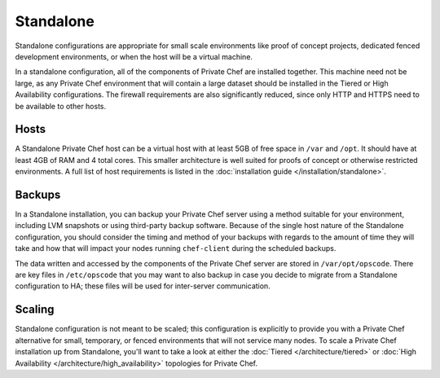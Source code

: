.. index::
  single: standalone

==========
Standalone
==========

Standalone configurations are appropriate for small scale environments like proof of concept projects, dedicated fenced development environments, or when the host will be a virtual machine.

In a standalone configuration, all of the components of Private Chef are installed together. This machine need not be large, as any Private Chef environment that will contain a large dataset should be installed in the Tiered or High Availability configurations.  The firewall requirements are also significantly reduced, since only HTTP and HTTPS need to be available to other hosts.

.. index::
  pair: standalone; hosts

Hosts
-----

A Standalone Private Chef host can be a virtual host with at least 5GB of free space in ``/var`` and ``/opt``. It should have at least 4GB of RAM and 4 total cores.  This smaller architecture is well suited for proofs of concept or otherwise restricted environments. A full list of host requirements is listed in the :doc:`installation guide </installation/standalone>`.

.. index::
  pair: standalone; backups

Backups
-------

In a Standalone installation, you can backup your Private Chef server using a method suitable for your environment, including LVM snapshots or using third-party backup software.  Because of the single host nature of the Standalone configuration, you should consider the timing and method of your backups with regards to the amount of time they will take and how that will impact your nodes running ``chef-client`` during the scheduled backups.

The data written and accessed by the components of the Private Chef server are stored in ``/var/opt/opscode``.  There are key files in ``/etc/opscode`` that you may want to also backup in case you decide to migrate from a Standalone configuration to HA; these files will be used for inter-server communication.

.. index:: 
  pair: standalone; scaling

Scaling
-------

Standalone configuration is not meant to be scaled; this configuration is explicitly to provide you with a Private Chef alternative for small, temporary, or fenced environments that will not service many nodes.  To scale a Private Chef installation up from Standalone, you'll want to take a look at either the :doc:`Tiered </architecture/tiered>` or :doc:`High Availability </architecture/high_availability>` topologies for Private Chef.
